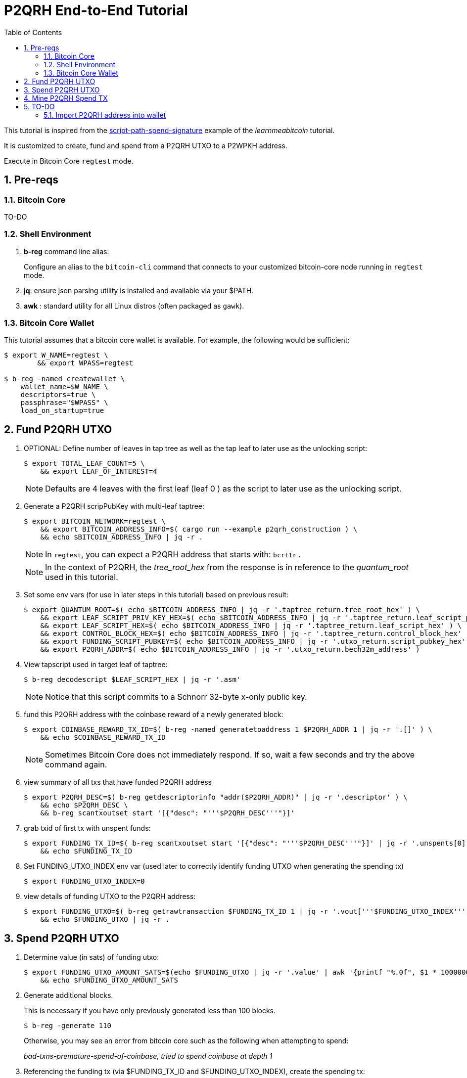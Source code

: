 :scrollbar:
:data-uri:
:toc2:
:linkattrs:

= P2QRH End-to-End Tutorial

:numbered:

This tutorial is inspired from the link:https://learnmeabitcoin.com/technical/upgrades/taproot/#example-3-script-path-spend-signature[script-path-spend-signature] example of the _learnmeabitcoin_ tutorial.

It is customized to create, fund and spend from a P2QRH UTXO to a P2WPKH address.

Execute in Bitcoin Core `regtest` mode.

== Pre-reqs

=== Bitcoin Core

TO-DO

=== Shell Environment

. *b-reg* command line alias:
+
Configure an alias to the `bitcoin-cli` command that connects to your customized bitcoin-core node running in `regtest` mode.
. *jq*: ensure json parsing utility is installed and available via your $PATH.
. *awk* : standard utility for all Linux distros (often packaged as `gawk`).

=== Bitcoin Core Wallet

This tutorial assumes that a bitcoin core wallet is available.
For example, the following would be sufficient:

-----
$ export W_NAME=regtest \
        && export WPASS=regtest

$ b-reg -named createwallet \
    wallet_name=$W_NAME \
    descriptors=true \
    passphrase="$WPASS" \
    load_on_startup=true
-----

== Fund P2QRH UTXO

. OPTIONAL: Define number of leaves in tap tree as well as the tap leaf to later use as the unlocking script:
+
-----
$ export TOTAL_LEAF_COUNT=5 \
    && export LEAF_OF_INTEREST=4
-----
+
NOTE: Defaults are 4 leaves with the first leaf (leaf 0 ) as the script to later use as the unlocking script. 

. Generate a P2QRH scripPubKey with multi-leaf taptree:
+
-----
$ export BITCOIN_NETWORK=regtest \
    && export BITCOIN_ADDRESS_INFO=$( cargo run --example p2qrh_construction ) \
    && echo $BITCOIN_ADDRESS_INFO | jq -r .
-----
+
NOTE:  In `regtest`, you can expect a P2QRH address that starts with: `bcrt1r` .
+
NOTE: In the context of P2QRH, the _tree_root_hex_ from the response is in reference to the _quantum_root_ used in this tutorial.

. Set some env vars (for use in later steps in this tutorial) based on previous result:
+
-----
$ export QUANTUM_ROOT=$( echo $BITCOIN_ADDRESS_INFO | jq -r '.taptree_return.tree_root_hex' ) \
    && export LEAF_SCRIPT_PRIV_KEY_HEX=$( echo $BITCOIN_ADDRESS_INFO | jq -r '.taptree_return.leaf_script_priv_key_hex' ) \
    && export LEAF_SCRIPT_HEX=$( echo $BITCOIN_ADDRESS_INFO | jq -r '.taptree_return.leaf_script_hex' ) \
    && export CONTROL_BLOCK_HEX=$( echo $BITCOIN_ADDRESS_INFO | jq -r '.taptree_return.control_block_hex' ) \
    && export FUNDING_SCRIPT_PUBKEY=$( echo $BITCOIN_ADDRESS_INFO | jq -r '.utxo_return.script_pubkey_hex' ) \
    && export P2QRH_ADDR=$( echo $BITCOIN_ADDRESS_INFO | jq -r '.utxo_return.bech32m_address' )
-----

. View tapscript used in target leaf of taptree:
+
-----
$ b-reg decodescript $LEAF_SCRIPT_HEX | jq -r '.asm'
-----
+
NOTE:  Notice that this script commits to a Schnorr 32-byte x-only public key.


. fund this P2QRH address with the coinbase reward of a newly generated block:
+
-----
$ export COINBASE_REWARD_TX_ID=$( b-reg -named generatetoaddress 1 $P2QRH_ADDR 1 | jq -r '.[]' ) \
    && echo $COINBASE_REWARD_TX_ID
-----
+
NOTE:  Sometimes Bitcoin Core does not immediately respond.  If so, wait a few seconds and try the above command again.

. view summary of all txs that have funded P2QRH address
+
-----
$ export P2QRH_DESC=$( b-reg getdescriptorinfo "addr($P2QRH_ADDR)" | jq -r '.descriptor' ) \
    && echo $P2QRH_DESC \
    && b-reg scantxoutset start '[{"desc": "'''$P2QRH_DESC'''"}]'
-----

. grab txid of first tx with unspent funds:
+
-----
$ export FUNDING_TX_ID=$( b-reg scantxoutset start '[{"desc": "'''$P2QRH_DESC'''"}]' | jq -r '.unspents[0].txid' ) \
    && echo $FUNDING_TX_ID
-----

. Set FUNDING_UTXO_INDEX env var (used later to correctly identify funding UTXO when generating the spending tx)
+
-----
$ export FUNDING_UTXO_INDEX=0
-----

. view details of funding UTXO to the P2QRH address:
+
-----
$ export FUNDING_UTXO=$( b-reg getrawtransaction $FUNDING_TX_ID 1 | jq -r '.vout['''$FUNDING_UTXO_INDEX''']' ) \
    && echo $FUNDING_UTXO | jq -r .
-----

== Spend P2QRH UTXO


. Determine value (in sats) of funding utxo:
+
-----
$ export FUNDING_UTXO_AMOUNT_SATS=$(echo $FUNDING_UTXO | jq -r '.value' | awk '{printf "%.0f", $1 * 100000000}') \
    && echo $FUNDING_UTXO_AMOUNT_SATS
-----

. Generate additional blocks.
+
This is necessary if you have only previously generated less than 100 blocks.
+
-----
$ b-reg -generate 110
-----
+
Otherwise, you may see an error from bitcoin core such as the following when attempting to spend:
+
_bad-txns-premature-spend-of-coinbase, tried to spend coinbase at depth 1_


. Referencing the funding tx (via $FUNDING_TX_ID and $FUNDING_UTXO_INDEX), create the spending tx:
+
-----
$ export SPEND_DETAILS=$( cargo run --example p2qrh_spend )

$ export RAW_P2QRH_SPEND_TX=$( echo $SPEND_DETAILS | jq -r '.tx_hex' ) \
        && echo "RAW_P2QRH_SPEND_TX = $RAW_P2QRH_SPEND_TX" \
    && export SIG_HASH=$( echo $SPEND_DETAILS | jq -r '.sighash' ) \
        && echo "SIG_HASH = $SIG_HASH" \
    && export SIG_BYTES=$( echo $SPEND_DETAILS | jq -r '.sig_bytes' ) \
        && echo "SIG_BYTES = $SIG_BYTES"
-----

. Inspect the spending tx:
+
-----
$ b-reg decoderawtransaction $RAW_P2QRH_SPEND_TX
-----
+
Pay particular attention to the `vin.txinwitness` field.
Do the three elements (script input, script and control block) of the witness stack for this script path spend make sense ?
What do you observe as the first byte of the `control block` element ?

. Test standardness of the spending tx by sending to local mempool of p2qrh enabled Bitcoin Core:
+
-----
$ b-reg testmempoolaccept '["'''$RAW_P2QRH_SPEND_TX'''"]'
-----

. Submit tx:
+
-----
$ export P2QRH_SPENDING_TX_ID=$( b-reg sendrawtransaction $RAW_P2QRH_SPEND_TX ) \
    && echo $P2QRH_SPENDING_TX_ID
-----
+
NOTE:  Should return same tx id as was included in $RAW_P2QRH_SPEND_TX

== Mine P2QRH Spend TX

. View tx in mempool:
+
-----
$ b-reg getrawtransaction $P2QRH_SPENDING_TX_ID 1
-----
+
NOTE:  There will not yet be a field `blockhash` in the response.

. Mine 1 block:
+
-----
$ b-reg -generate 1
-----

. Obtain `blockhash` field of mined tx:
+
-----
$ export BLOCK_HASH=$( b-reg getrawtransaction $P2QRH_SPENDING_TX_ID 1 | jq -r '.blockhash' ) \
    && echo $BLOCK_HASH
-----

. View tx in block:
+
-----
$ b-reg getblock $BLOCK_HASH | jq -r .tx
-----

== TO-DO

=== Import P2QRH address into wallet

NOTE:  currently fails with:   "message": "Cannot import descriptor without private keys to a wallet with private keys enabled"

-----
$ b-reg -rpcwallet=$W_NAME walletpassphrase $WPASS 120
$ echo $P2QRH_ADDR
$ export P2QRH_DESC=$( b-reg getdescriptorinfo "addr($P2QRH_ADDR)" | jq -r '.descriptor' ) \
    && echo $P2QRH_DESC

# Set as non-active address (because can't generate subsequent p2qrh addresses yet)
$ b-reg importdescriptors '[{
  "desc": "'''$P2QRH_DESC'''",
  "timestamp": "now",
  "active": false,
  "label": "p2qrh"
}]'
-----
